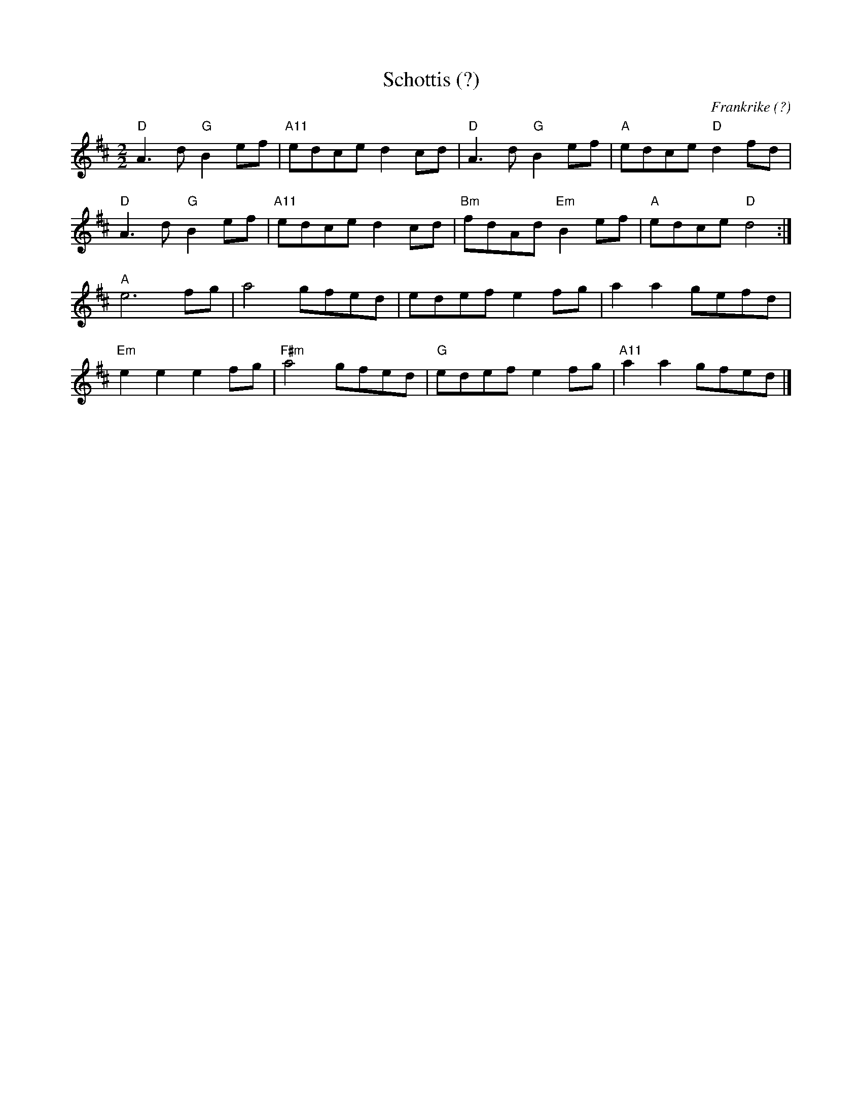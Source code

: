%%abc-charset utf-8

X:1
T:Schottis (?)
O:Frankrike (?)
R:schottis
M:2/2
L:1/8
K:D
"D"A3d "G"B2ef|"A11"edce d2cd|"D"A3d "G"B2ef|"A"edce "D"d2fd|
"D"A3d "G"B2ef|"A11"edce d2cd|"Bm"fdAd "Em"B2ef|"A"edce "D"d4:|
"A"e6 fg|a4 gfed|edef e2fg|a2a2 gefd|
"Em"e2e2 e2fg|"F#m"a4 gfed|"G"edef e2fg|"A11"a2a2 gfed|]

